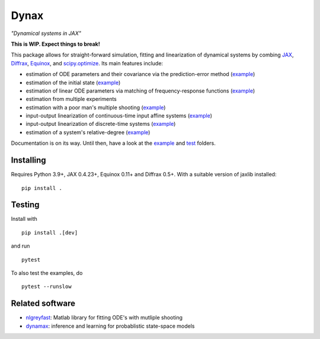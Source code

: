 Dynax
=====

*"Dynamical systems in JAX"*

|workflow_badge| |doc_badge|

.. |workflow_badge| image:: https://github.com/fhchl/dynax/actions/workflows/run_tests.yml/badge.svg
   :target: https://github.com/fhchl/dynax/actions/workflows/run_tests.yml
.. |doc_badge| image:: https://readthedocs.org/projects/dynax/badge/?version=latest
   :target: https://dynax.readthedocs.io/en/latest/?badge=latest

**This is WIP. Expect things to break!**

This package allows for straight-forward simulation, fitting and linearization of dynamical systems
by combing `JAX`_, `Diffrax`_, `Equinox`_, and `scipy.optimize`_. Its main features
include:

- estimation of ODE parameters and their covariance via the prediction-error method (`example <examples/fit_nonlinear_ode.ipynb>`_)
- estimation of the initial state (`example <examples/fit_initial_state.py>`_)
- estimation of linear ODE parameters via matching of frequency-response functions (`example <examples/fit_long_input.py>`_)
- estimation from multiple experiments
- estimation with a poor man's multiple shooting (`example <examples/fit_multiple_shooting.py>`_)
- input-output linearization of continuous-time input affine systems (`example <examples/linearize_ode.py>`_)
- input-output linearization of discrete-time systems (`example <examples/linearize_recurrent_network.py>`_)
- estimation of a system's relative-degree (`example <examples/linearize_recurrent_network.py>`_)

Documentation is on its way. Until then, have a look at the `example <examples>`_ and `test <tests>`_ folders.


Installing
----------

Requires Python 3.9+, JAX 0.4.23+, Equinox 0.11+ and Diffrax 0.5+. With a
suitable version of jaxlib installed:

::

    pip install .


Testing
-------

Install with

::

    pip install .[dev]

and run

::

    pytest

To also test the examples, do

::

    pytest --runslow


Related software
----------------

- `nlgreyfast`_: Matlab library for fitting ODE's with mutliple shooting
- `dynamax`_: inference and learning for probablistic state-space models

.. _scipy.optimize: https://docs.scipy.org/doc/scipy/reference/optimize.html
.. _dynamax: https://github.com/probml/dynamax
.. _nlgreyfast: https://github.com/meco-group/nlgreyfast
.. _jax: https://github.com/google/jax
.. _diffrax: https://github.com/patrick-kidger/diffrax
.. _equinox: https://github.com/patrick-kidger/equinox

